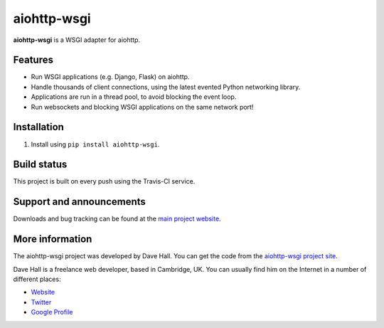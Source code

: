 aiohttp-wsgi
=====

**aiohttp-wsgi** is a WSGI adapter for aiohttp.


Features
--------

- Run WSGI applications (e.g. Django, Flask) on aiohttp.
- Handle thousands of client connections, using the latest evented Python networking library.
- Applications are run in a thread pool, to avoid blocking the event loop.
- Run websockets and blocking WSGI applications on the same network port!


Installation
------------

1. Install using ``pip install aiohttp-wsgi``.


Build status
------------

This project is built on every push using the Travis-CI service.

.. image:: https://travis-ci.org/etianen/aiohttp-wsgi.svg?branch=master
    :target: https://travis-ci.org/etianen/aiohttp-wsgi


Support and announcements
-------------------------

Downloads and bug tracking can be found at the `main project
website <http://github.com/etianen/aiohttp-wsgi>`_.

    
More information
----------------

The aiohttp-wsgi project was developed by Dave Hall. You can get the code
from the `aiohttp-wsgi project site <http://github.com/etianen/aiohttp-wsgi>`_.
    
Dave Hall is a freelance web developer, based in Cambridge, UK. You can usually
find him on the Internet in a number of different places:

-  `Website <http://www.etianen.com/>`_
-  `Twitter <http://twitter.com/etianen>`_
-  `Google Profile <http://www.google.com/profiles/david.etianen>`_
